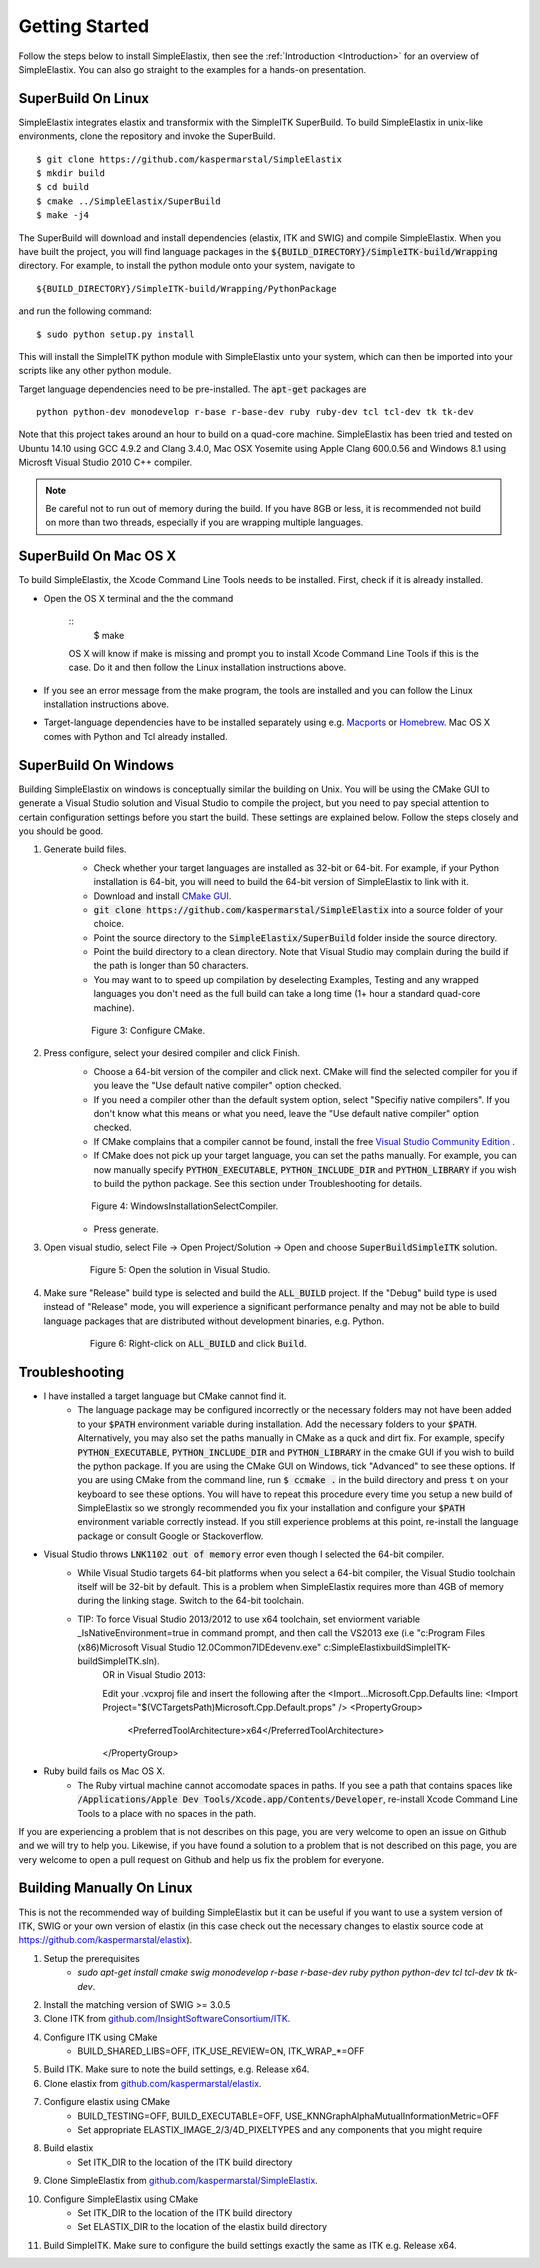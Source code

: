 .. _GettingStarted:

Getting Started
===============

Follow the steps below to install SimpleElastix, then see the :ref:`Introduction <Introduction>` for an overview of SimpleElastix. You can also go straight to the examples for a hands-on presentation.

.. _Linux:

SuperBuild On Linux
-------------------

SimpleElastix integrates elastix and transformix with the SimpleITK SuperBuild. To build SimpleElastix in unix-like environments, clone the repository and invoke the SuperBuild. 

::

    $ git clone https://github.com/kaspermarstal/SimpleElastix
    $ mkdir build
    $ cd build
    $ cmake ../SimpleElastix/SuperBuild
    $ make -j4

The SuperBuild will download and install dependencies (elastix, ITK and SWIG) and compile SimpleElastix. When you have built the project, you will find language packages in the :code:`${BUILD_DIRECTORY}/SimpleITK-build/Wrapping` directory. For example, to install the python module onto your system, navigate to

::

    ${BUILD_DIRECTORY}/SimpleITK-build/Wrapping/PythonPackage

and run the following command:

::

    $ sudo python setup.py install

This will install the SimpleITK python module with SimpleElastix unto your system, which can then be imported into your scripts like any other python module. 

Target language dependencies need to be pre-installed. The :code:`apt-get` packages are  

::

    python python-dev monodevelop r-base r-base-dev ruby ruby-dev tcl tcl-dev tk tk-dev

Note that this project takes around an hour to build on a quad-core machine. SimpleElastix has been tried and tested on Ubuntu 14.10 using GCC 4.9.2 and Clang 3.4.0, Mac OSX Yosemite using Apple Clang 600.0.56 and Windows 8.1 using Microsft Visual Studio 2010 C++ compiler.

.. note::

    Be careful not to run out of memory during the build. If you have 8GB or less, it is recommended not build on more than two threads, especially if you are wrapping multiple languages. 

.. _MacOSX:

SuperBuild On Mac OS X
----------------------

To build SimpleElastix, the Xcode Command Line Tools needs to be installed. First, check if it is already installed. 

- Open the OS X terminal and the the command

    ::
        $ make

    OS X will know if make is missing and prompt you to install Xcode Command Line Tools if this is the case. Do it and then follow the Linux installation instructions above.

- If you see an error message from the make program, the tools are installed and you can follow the Linux installation instructions above.
- Target-language dependencies have to be installed separately using e.g. `Macports <https://www.macports.org/>`_ or `Homebrew <http://http://brew.sh/>`_. Mac OS X comes with Python and Tcl already installed.

.. _Windows:

SuperBuild On Windows
---------------------

Building SimpleElastix on windows is conceptually similar the building on Unix. You will be using the CMake GUI to generate a Visual Studio solution and Visual Studio to compile the project, but you need to pay special attention to certain configuration settings before you start the build. These settings are explained below. Follow the steps closely and you should be good.

1. Generate build files.
    - Check whether your target languages are installed as 32-bit or 64-bit. For example, if your Python installation is 64-bit, you will need to build the 64-bit version of SimpleElastix to link with it. 
    - Download and install `CMake GUI <http://www.cmake.org/download/>`_.
    - :code:`git clone https://github.com/kaspermarstal/SimpleElastix` into a source folder of your choice.
    - Point the source directory to the :code:`SimpleElastix/SuperBuild` folder inside the source directory.
    - Point the build directory to a clean directory. Note that Visual Studio may complain during the build if the path is longer than 50 characters.
    - You may want to to speed up compilation by deselecting Examples, Testing and any wrapped languages you don't need as the full build can take a long time (1+ hour a standard quad-core machine). 

    .. figure:: _static/WindowsInstallationConfigureCMake.png
        :align: center
        :figwidth: 90%
        :width: 90% 

        Figure 3: Configure CMake.


2. Press configure, select your desired compiler and click Finish.
    - Choose a 64-bit version of the compiler and click next. CMake will find the selected compiler for you if you leave the "Use default native compiler" option checked.
    - If you need a compiler other than the default system option, select "Specifiy native compilers". If you don't know what this means or what you need, leave the "Use default native compiler" option checked.
    - If CMake complains that a compiler cannot be found, install the free `Visual Studio Community Edition <https://www.visualstudio.com/>`_ .
    - If CMake does not pick up your target language, you can set the paths manually. For example, you can now manually specify :code:`PYTHON_EXECUTABLE`, :code:`PYTHON_INCLUDE_DIR` and :code:`PYTHON_LIBRARY` if you wish to build the python package. See this section under Troubleshooting for details.

    .. figure:: _static/WindowsInstallationSelectCompiler.png
        :align: center
        :figwidth: 90%
        :width: 90% 

        Figure 4: WindowsInstallationSelectCompiler.

    - Press generate.

3. Open visual studio, select File -> Open Project/Solution -> Open and choose :code:`SuperBuildSimpleITK` solution.

    .. figure:: _static/WindowsInstallationOpenSolution.png
        :align: center
        :figwidth: 90%
        :width: 90% 

        Figure 5: Open the solution in Visual Studio.


4. Make sure "Release" build type is selected and build the :code:`ALL_BUILD` project. If the "Debug" build type is used instead of "Release" mode, you will experience a significant performance penalty and may not be able to build language packages that are distributed without development binaries, e.g. Python.

    .. figure:: _static/WindowsInstallationBuildSolution.png
        :align: center
        :figwidth: 90%
        :width: 90% 

        Figure 6: Right-click on :code:`ALL_BUILD` and click :code:`Build`.

Troubleshooting
---------------
- I have installed a target language but CMake cannot find it.
    - The language package may be configured incorrectly or the necessary folders may not have been added to your :code:`$PATH` environment variable during installation. Add the necessary folders to your :code:`$PATH`. Alternatively, you may also set the paths manually in CMake as a quck and dirt fix. For example, specify :code:`PYTHON_EXECUTABLE`, :code:`PYTHON_INCLUDE_DIR` and :code:`PYTHON_LIBRARY` in the cmake GUI if you wish to build the python package. If you are using the CMake GUI on Windows, tick "Advanced" to see these options. If you are using CMake from the command line, run :code:`$ ccmake .` in the build directory and press :code:`t` on your keyboard to see these options. You will have to repeat this procedure every time you setup a new build of SimpleElastix so we strongly recommended you fix your installation and configure your :code:`$PATH` environment variable correctly instead. If you still experience problems at this point, re-install the language package or consult Google or Stackoverflow.
- Visual Studio throws :code:`LNK1102 out of memory` error even though I selected the 64-bit compiler.
    - While Visual Studio targets 64-bit platforms when you select a 64-bit compiler, the Visual Studio toolchain itself will be 32-bit by default. This is a problem when SimpleElastix requires more than 4GB of memory during the linking stage. Switch to the 64-bit toolchain.
    - TIP: To force Visual Studio 2013/2012 to use x64 toolchain, set enviorment variable _IsNativeEnvironment=true in command prompt, and then call the VS2013 exe (i.e "c:\Program Files (x86)\Microsoft Visual Studio 12.0\Common7\IDE\devenv.exe" c:\SimpleElastix\build\SimpleITK-build\SimpleITK.sln).
        OR in Visual Studio 2013:
        
        Edit your .vcxproj file and insert the following after the <Import...Microsoft.Cpp.Defaults line:
        <Import Project="$(VCTargetsPath)\Microsoft.Cpp.Default.props" />
        <PropertyGroup>
            <PreferredToolArchitecture>x64</PreferredToolArchitecture>
        </PropertyGroup>
- Ruby build fails os Mac OS X.
    - The Ruby virtual machine cannot accomodate spaces in paths. If you see a path that contains spaces like :code:`/Applications/Apple Dev Tools/Xcode.app/Contents/Developer`, re-install Xcode Command Line Tools to a place with no spaces in the path.

If you are experiencing a problem that is not describes on this page, you are very welcome to open an issue on Github and we will try to help you. Likewise, if you have found a solution to a problem that is not described on this page, you are very welcome to open a pull request on Github and help us fix the problem for everyone.


Building Manually On Linux
--------------------------
This is not the recommended way of building SimpleElastix but it can be useful if you want to use a system version of ITK, SWIG or your own version of elastix (in this case check out the necessary changes to elastix source code at https://github.com/kaspermarstal/elastix). 

1. Setup the prerequisites
    - `sudo apt-get install cmake swig monodevelop r-base r-base-dev ruby python python-dev tcl tcl-dev tk tk-dev`.
2. Install the matching version of SWIG >= 3.0.5
3. Clone ITK from `github.com/InsightSoftwareConsortium/ITK <https://github.com/InsightSoftwareConsortium/ITK>`_.
4. Configure ITK using CMake
    - BUILD_SHARED_LIBS=OFF, ITK_USE_REVIEW=ON, ITK_WRAP_*=OFF
5. Build ITK. Make sure to note the build settings, e.g. Release x64.
6. Clone elastix from `github.com/kaspermarstal/elastix <https://github.com/kaspermarstal/elastix>`_.
7. Configure elastix using CMake
    - BUILD_TESTING=OFF, BUILD_EXECUTABLE=OFF, USE_KNNGraphAlphaMutualInformationMetric=OFF 
    - Set appropriate ELASTIX_IMAGE_2/3/4D_PIXELTYPES and any components that you might require
8. Build elastix
    - Set ITK_DIR to the location of the ITK build directory
9. Clone SimpleElastix from `github.com/kaspermarstal/SimpleElastix <https://github.com/kaspermarstal/SimpleElastix>`_.
10. Configure SimpleElastix using CMake
        - Set ITK_DIR to the location of the ITK build directory
        - Set ELASTIX_DIR to the location of the elastix build directory
11. Build SimpleITK. Make sure to configure the build settings exactly the same as ITK e.g. Release x64.
